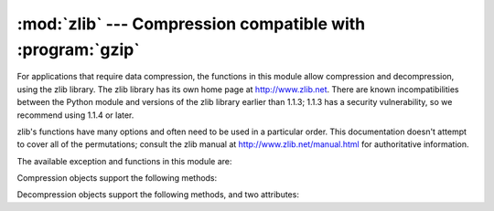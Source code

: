 
:mod:`zlib` --- Compression compatible with :program:`gzip`
===========================================================

.. module:: zlib
   :synopsis: Low-level interface to compression and decompression routines compatible with
              gzip.


For applications that require data compression, the functions in this module
allow compression and decompression, using the zlib library. The zlib library
has its own home page at http://www.zlib.net.   There are known
incompatibilities between the Python module and versions of the zlib library
earlier than 1.1.3; 1.1.3 has a security vulnerability, so we recommend using
1.1.4 or later.

zlib's functions have many options and often need to be used in a particular
order.  This documentation doesn't attempt to cover all of the permutations;
consult the zlib manual at http://www.zlib.net/manual.html for authoritative
information.

The available exception and functions in this module are:


.. exception:: error

   Exception raised on compression and decompression errors.


.. function:: adler32(string[, value])

   Computes a Adler-32 checksum of *string*.  (An Adler-32 checksum is almost as
   reliable as a CRC32 but can be computed much more quickly.)  If *value* is
   present, it is used as the starting value of the checksum; otherwise, a fixed
   default value is used.  This allows computing a running checksum over the
   concatenation of several input strings.  The algorithm is not cryptographically
   strong, and should not be used for authentication or digital signatures.  Since
   the algorithm is designed for use as a checksum algorithm, it is not suitable
   for use as a general hash algorithm.


.. function:: compress(string[, level])

   Compresses the data in *string*, returning a string contained compressed data.
   *level* is an integer from ``1`` to ``9`` controlling the level of compression;
   ``1`` is fastest and produces the least compression, ``9`` is slowest and
   produces the most.  The default value is ``6``.  Raises the :exc:`error`
   exception if any error occurs.


.. function:: compressobj([level])

   Returns a compression object, to be used for compressing data streams that won't
   fit into memory at once.  *level* is an integer from ``1`` to ``9`` controlling
   the level of compression; ``1`` is fastest and produces the least compression,
   ``9`` is slowest and produces the most.  The default value is ``6``.


.. function:: crc32(string[, value])

   .. index::
      single: Cyclic Redundancy Check
      single: checksum; Cyclic Redundancy Check

   Computes a CRC (Cyclic Redundancy Check)  checksum of *string*. If *value* is
   present, it is used as the starting value of the checksum; otherwise, a fixed
   default value is used.  This allows computing a running checksum over the
   concatenation of several input strings.  The algorithm is not cryptographically
   strong, and should not be used for authentication or digital signatures.  Since
   the algorithm is designed for use as a checksum algorithm, it is not suitable
   for use as a general hash algorithm.

   .. % 


.. function:: decompress(string[, wbits[, bufsize]])

   Decompresses the data in *string*, returning a string containing the
   uncompressed data.  The *wbits* parameter controls the size of the window
   buffer.  If *bufsize* is given, it is used as the initial size of the output
   buffer.  Raises the :exc:`error` exception if any error occurs.

   The absolute value of *wbits* is the base two logarithm of the size of the
   history buffer (the "window size") used when compressing data.  Its absolute
   value should be between 8 and 15 for the most recent versions of the zlib
   library, larger values resulting in better compression at the expense of greater
   memory usage.  The default value is 15.  When *wbits* is negative, the standard
   :program:`gzip` header is suppressed; this is an undocumented feature of the
   zlib library, used for compatibility with :program:`unzip`'s compression file
   format.

   *bufsize* is the initial size of the buffer used to hold decompressed data.  If
   more space is required, the buffer size will be increased as needed, so you
   don't have to get this value exactly right; tuning it will only save a few calls
   to :cfunc:`malloc`.  The default size is 16384.


.. function:: decompressobj([wbits])

   Returns a decompression object, to be used for decompressing data streams that
   won't fit into memory at once.  The *wbits* parameter controls the size of the
   window buffer.

Compression objects support the following methods:


.. method:: Compress.compress(string)

   Compress *string*, returning a string containing compressed data for at least
   part of the data in *string*.  This data should be concatenated to the output
   produced by any preceding calls to the :meth:`compress` method.  Some input may
   be kept in internal buffers for later processing.


.. method:: Compress.flush([mode])

   All pending input is processed, and a string containing the remaining compressed
   output is returned.  *mode* can be selected from the constants
   :const:`Z_SYNC_FLUSH`,  :const:`Z_FULL_FLUSH`,  or  :const:`Z_FINISH`,
   defaulting to :const:`Z_FINISH`.  :const:`Z_SYNC_FLUSH` and
   :const:`Z_FULL_FLUSH` allow compressing further strings of data, while
   :const:`Z_FINISH` finishes the compressed stream and  prevents compressing any
   more data.  After calling :meth:`flush` with *mode* set to :const:`Z_FINISH`,
   the :meth:`compress` method cannot be called again; the only realistic action is
   to delete the object.


.. method:: Compress.copy()

   Returns a copy of the compression object.  This can be used to efficiently
   compress a set of data that share a common initial prefix.


Decompression objects support the following methods, and two attributes:


.. attribute:: Decompress.unused_data

   A string which contains any bytes past the end of the compressed data. That is,
   this remains ``""`` until the last byte that contains compression data is
   available.  If the whole string turned out to contain compressed data, this is
   ``""``, the empty string.

   The only way to determine where a string of compressed data ends is by actually
   decompressing it.  This means that when compressed data is contained part of a
   larger file, you can only find the end of it by reading data and feeding it
   followed by some non-empty string into a decompression object's
   :meth:`decompress` method until the :attr:`unused_data` attribute is no longer
   the empty string.


.. attribute:: Decompress.unconsumed_tail

   A string that contains any data that was not consumed by the last
   :meth:`decompress` call because it exceeded the limit for the uncompressed data
   buffer.  This data has not yet been seen by the zlib machinery, so you must feed
   it (possibly with further data concatenated to it) back to a subsequent
   :meth:`decompress` method call in order to get correct output.


.. method:: Decompress.decompress(string[, max_length])

   Decompress *string*, returning a string containing the uncompressed data
   corresponding to at least part of the data in *string*.  This data should be
   concatenated to the output produced by any preceding calls to the
   :meth:`decompress` method.  Some of the input data may be preserved in internal
   buffers for later processing.

   If the optional parameter *max_length* is supplied then the return value will be
   no longer than *max_length*. This may mean that not all of the compressed input
   can be processed; and unconsumed data will be stored in the attribute
   :attr:`unconsumed_tail`. This string must be passed to a subsequent call to
   :meth:`decompress` if decompression is to continue.  If *max_length* is not
   supplied then the whole input is decompressed, and :attr:`unconsumed_tail` is an
   empty string.


.. method:: Decompress.flush([length])

   All pending input is processed, and a string containing the remaining
   uncompressed output is returned.  After calling :meth:`flush`, the
   :meth:`decompress` method cannot be called again; the only realistic action is
   to delete the object.

   The optional parameter *length* sets the initial size of the output buffer.


.. method:: Decompress.copy()

   Returns a copy of the decompression object.  This can be used to save the state
   of the decompressor midway through the data stream in order to speed up random
   seeks into the stream at a future point.


.. seealso::

   Module :mod:`gzip`
      Reading and writing :program:`gzip`\ -format files.

   http://www.zlib.net
      The zlib library home page.

   http://www.zlib.net/manual.html
      The zlib manual explains  the semantics and usage of the library's many
      functions.

